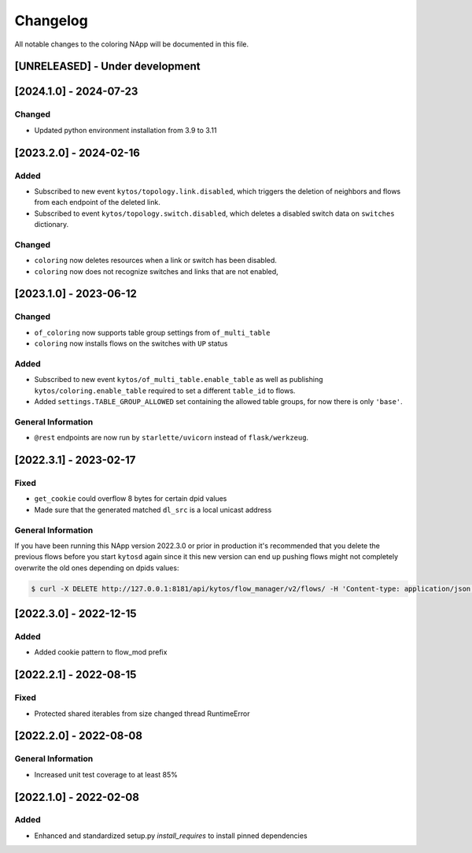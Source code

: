 #########
Changelog
#########
All notable changes to the coloring NApp will be documented in this file.

[UNRELEASED] - Under development
********************************

[2024.1.0] - 2024-07-23
***********************

Changed
=======
- Updated python environment installation from 3.9 to 3.11

[2023.2.0] - 2024-02-16
***********************

Added
=====
- Subscribed to new event ``kytos/topology.link.disabled``, which triggers the deletion of neighbors and flows from each endpoint of the deleted link.
- Subscribed to event ``kytos/topology.switch.disabled``, which deletes a disabled switch data on ``switches`` dictionary.

Changed
=======
- ``coloring`` now deletes resources when a link or switch has been disabled.
- ``coloring`` now does not recognize switches and links that are not enabled,

[2023.1.0] - 2023-06-12
***********************

Changed
=======
- ``of_coloring`` now supports table group settings from ``of_multi_table``
- ``coloring`` now installs flows on the switches with ``UP`` status

Added
=====
- Subscribed to new event ``kytos/of_multi_table.enable_table`` as well as publishing ``kytos/coloring.enable_table`` required to set a different ``table_id`` to flows.
- Added ``settings.TABLE_GROUP_ALLOWED`` set containing the allowed table groups, for now there is only ``'base'``.

General Information
===================
- ``@rest`` endpoints are now run by ``starlette/uvicorn`` instead of ``flask/werkzeug``.

[2022.3.1] - 2023-02-17
***********************

Fixed
=====
- ``get_cookie`` could overflow 8 bytes for certain dpid values
- Made sure that the generated matched ``dl_src`` is a local unicast address

General Information
===================

If you have been running this NApp version 2022.3.0 or prior in production it's recommended that you delete the previous flows before you start ``kytosd`` again since it this new version can end up pushing flows might not completely overwrite the old ones depending on dpids values:

.. code:: bash

  $ curl -X DELETE http://127.0.0.1:8181/api/kytos/flow_manager/v2/flows/ -H 'Content-type: application/json' -d '{ "flows": [ { "cookie": 12393906174523604992, "cookie_mask": 18374686479671623680 } ] }'

[2022.3.0] - 2022-12-15
***********************

Added
=====
- Added cookie pattern to flow_mod prefix

[2022.2.1] - 2022-08-15
***********************

Fixed
=====
- Protected shared iterables from size changed thread RuntimeError


[2022.2.0] - 2022-08-08
***********************

General Information
===================
- Increased unit test coverage to at least 85%

[2022.1.0] - 2022-02-08
***********************

Added
=====
- Enhanced and standardized setup.py `install_requires` to install pinned dependencies
